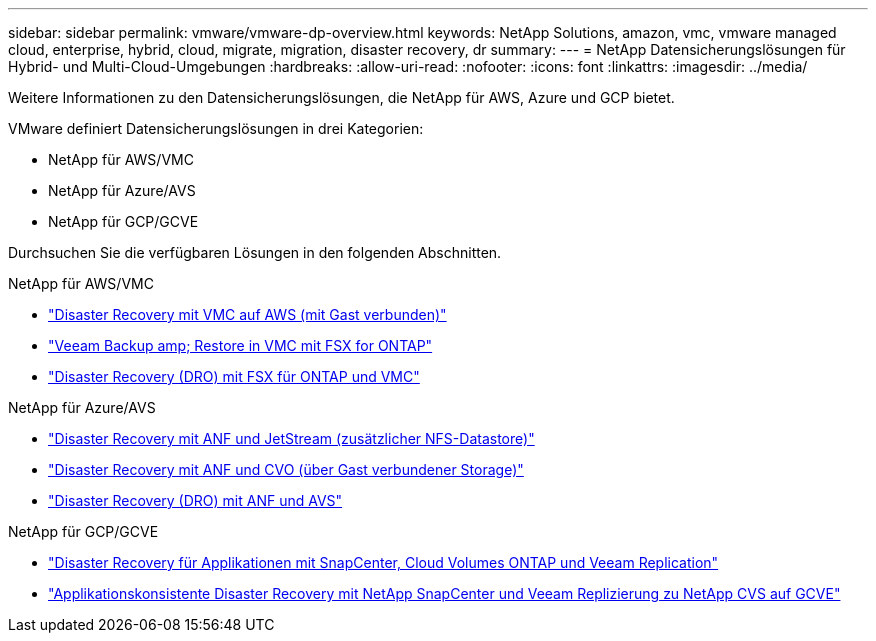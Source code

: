 ---
sidebar: sidebar 
permalink: vmware/vmware-dp-overview.html 
keywords: NetApp Solutions, amazon, vmc, vmware managed cloud, enterprise, hybrid, cloud, migrate, migration, disaster recovery, dr 
summary:  
---
= NetApp Datensicherungslösungen für Hybrid- und Multi-Cloud-Umgebungen
:hardbreaks:
:allow-uri-read: 
:nofooter: 
:icons: font
:linkattrs: 
:imagesdir: ../media/


[role="lead"]
Weitere Informationen zu den Datensicherungslösungen, die NetApp für AWS, Azure und GCP bietet.

VMware definiert Datensicherungslösungen in drei Kategorien:

* NetApp für AWS/VMC
* NetApp für Azure/AVS
* NetApp für GCP/GCVE


Durchsuchen Sie die verfügbaren Lösungen in den folgenden Abschnitten.

[role="tabbed-block"]
====
.NetApp für AWS/VMC
--
* link:../ehc/aws-guest-dr-solution-overview.html["Disaster Recovery mit VMC auf AWS (mit Gast verbunden)"]
* link:../ehc/aws-vmc-veeam-fsx-solution.html["Veeam Backup  amp; Restore in VMC mit FSX for ONTAP"]
* link:../ehc/aws-dro-overview.html["Disaster Recovery (DRO) mit FSX für ONTAP und VMC"]


--
.NetApp für Azure/AVS
--
* link:../ehc/azure-native-dr-jetstream.html["Disaster Recovery mit ANF und JetStream (zusätzlicher NFS-Datastore)"]
* link:../ehc/azure-guest-dr-cvo.html["Disaster Recovery mit ANF und CVO (über Gast verbundener Storage)"]
* link:../ehc/azure-dro-overview.html["Disaster Recovery (DRO) mit ANF und AVS"]


--
.NetApp für GCP/GCVE
--
* link:../ehc/gcp-app-dr-sc-cvo-veeam.html["Disaster Recovery für Applikationen mit SnapCenter, Cloud Volumes ONTAP und Veeam Replication"]
* link:../ehc/gcp-app-dr-sc-cvs-veeam.html["Applikationskonsistente Disaster Recovery mit NetApp SnapCenter und Veeam Replizierung zu NetApp CVS auf GCVE"]


--
====